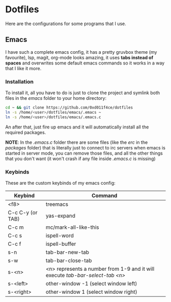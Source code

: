 * Dotfiles

Here are the configurations for some programs that I use.

** Emacs

I have such a complete emacs config, it has a pretty gruvbox theme (my
favourite), lsp, magit, org-mode looks amazing, it uses *tabs instead of*
*spaces* and overwrites some default emacs commands so it works in a way that I
like it more.

*** Installation

To install it, all you have to do is just to clone the project and symlink both
files in the /emacs/ folder to your home directory:

#+begin_src bash
  cd ~ && git clone https://github.com/0xd011f4ce/dotfiles
  ln -s /home/<user>/dotfiles/emacs/.emacs ~
  ln -s /home/<user>/dotfiles/emacs/.emacs.c
#+end_src

An after that, just fire up emacs and it will automatically install all the
required packages.

*NOTE*: In the /.emacs.c/ folder there are some files (like the /erc/ in the
/packages/ folder) that is literally just to connect to irc servers when emacs
is started in server mode, you can remove those files, and all the other things
that you don't want (it won't crash if any file inside /.emacs.c/ is missing)

*** Keybinds

These are the custom keybinds of my emacs config:

| Keybind          | Command                                                                     |
|------------------+-----------------------------------------------------------------------------|
| <f8>             | treemacs                                                                    |
| C-c C-y (or TAB) | yas-expand                                                                  |
| C-c m            | mc/mark-all-like-this                                                       |
| C-c s            | ispell-word                                                                 |
| C-c f            | ispell-buffer                                                               |
| s-n              | tab-bar-new-tab                                                             |
| s-w              | tab-bar-close-tab                                                           |
| s-<n>            | <n> represents a number from 1-9 and it will execute /tab-bar-select-tab <n>/ |
| s-<left>         | other-window -1 (select window left)                                        |
| s-<right>        | other-window 1 (select window right)                                        |
